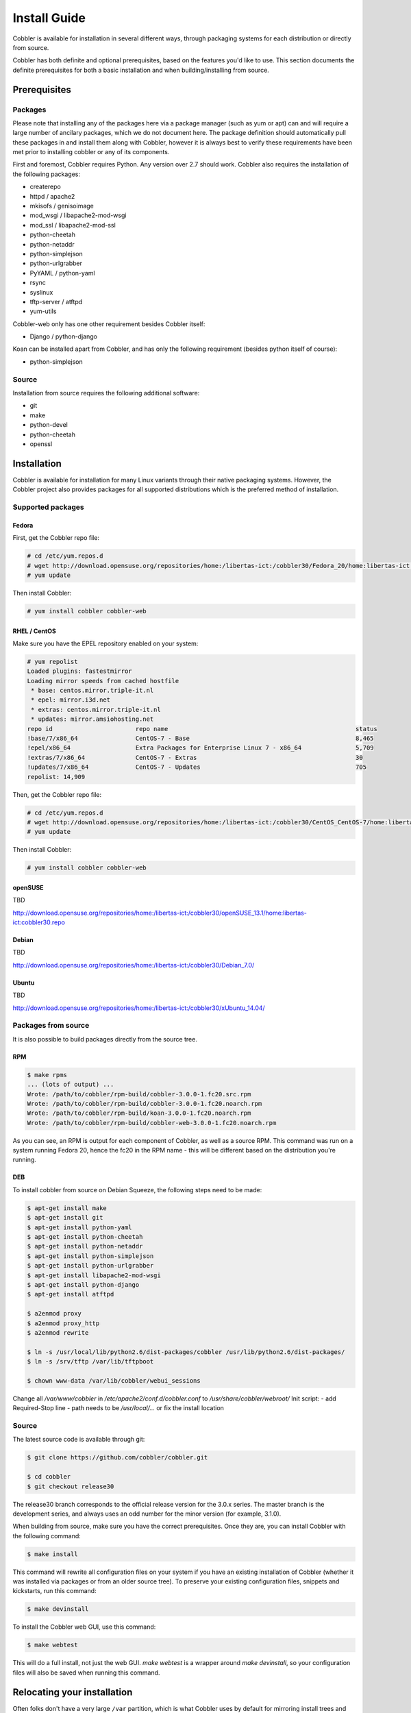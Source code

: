 Install Guide
-------------

Cobbler is available for installation in several different ways, through packaging systems for each distribution or directly from source.

Cobbler has both definite and optional prerequisites, based on the features you'd like to use. This section documents the definite prerequisites for both a basic installation and when building/installing from source.


Prerequisites
+++++++++++++

Packages
========

Please note that installing any of the packages here via a package manager (such as yum or apt) can and will require a large number of ancilary packages, which we do not document here. The package definition should automatically pull these packages in and install them along with Cobbler, however it is always best to verify these requirements have been met prior to installing cobbler or any of its components.

First and foremost, Cobbler requires Python. Any version over 2.7 should work. Cobbler also requires the installation of the following packages:

* createrepo
* httpd / apache2
* mkisofs / genisoimage
* mod_wsgi / libapache2-mod-wsgi
* mod_ssl / libapache2-mod-ssl
* python-cheetah
* python-netaddr
* python-simplejson
* python-urlgrabber
* PyYAML / python-yaml
* rsync
* syslinux
* tftp-server / atftpd
* yum-utils

Cobbler-web only has one other requirement besides Cobbler itself:

* Django / python-django

Koan can be installed apart from Cobbler, and has only the following requirement (besides python itself of course):

* python-simplejson

Source
======

Installation from source requires the following additional software:

* git
* make
* python-devel
* python-cheetah
* openssl


Installation
++++++++++++

Cobbler is available for installation for many Linux variants through their native packaging systems. However, the Cobbler project also provides packages for all supported distributions which is the preferred method of installation.

Supported packages
==================

Fedora
######

First, get the Cobbler repo file:

.. code-block:: none

    # cd /etc/yum.repos.d
    # wget http://download.opensuse.org/repositories/home:/libertas-ict:/cobbler30/Fedora_20/home:libertas-ict:cobbler30.repo
    # yum update


Then install Cobbler:

.. code-block:: none

    # yum install cobbler cobbler-web


RHEL / CentOS
#############

Make sure you have the EPEL repository enabled on your system:

.. code-block:: none

    # yum repolist
    Loaded plugins: fastestmirror
    Loading mirror speeds from cached hostfile
     * base: centos.mirror.triple-it.nl
     * epel: mirror.i3d.net
     * extras: centos.mirror.triple-it.nl
     * updates: mirror.amsiohosting.net
    repo id                       repo name                                                    status
    !base/7/x86_64                CentOS-7 - Base                                              8,465
    !epel/x86_64                  Extra Packages for Enterprise Linux 7 - x86_64               5,709
    !extras/7/x86_64              CentOS-7 - Extras                                            30
    !updates/7/x86_64             CentOS-7 - Updates                                           705
    repolist: 14,909


Then, get the Cobbler repo file:

.. code-block:: none

    # cd /etc/yum.repos.d
    # wget http://download.opensuse.org/repositories/home:/libertas-ict:/cobbler30/CentOS_CentOS-7/home:libertas-ict:cobbler30.repo
    # yum update


Then install Cobbler:

.. code-block:: none

    # yum install cobbler cobbler-web


openSUSE
########

TBD

http://download.opensuse.org/repositories/home:/libertas-ict:/cobbler30/openSUSE_13.1/home:libertas-ict:cobbler30.repo

Debian
######

TBD

http://download.opensuse.org/repositories/home:/libertas-ict:/cobbler30/Debian_7.0/

Ubuntu
######

TBD

http://download.opensuse.org/repositories/home:/libertas-ict:/cobbler30/xUbuntu_14.04/


Packages from source
====================

It is also possible to build packages directly from the source tree.

RPM
###

.. code-block:: none

    $ make rpms
    ... (lots of output) ...
    Wrote: /path/to/cobbler/rpm-build/cobbler-3.0.0-1.fc20.src.rpm
    Wrote: /path/to/cobbler/rpm-build/cobbler-3.0.0-1.fc20.noarch.rpm
    Wrote: /path/to/cobbler/rpm-build/koan-3.0.0-1.fc20.noarch.rpm
    Wrote: /path/to/cobbler/rpm-build/cobbler-web-3.0.0-1.fc20.noarch.rpm

As you can see, an RPM is output for each component of Cobbler, as well as a source RPM. This command was run on a system running Fedora 20, hence the fc20 in the RPM name - this will be different based on the distribution you're running.

DEB
###

To install cobbler from source on Debian Squeeze, the following steps need to be made:

.. code-block:: none

    $ apt-get install make
    $ apt-get install git
    $ apt-get install python-yaml
    $ apt-get install python-cheetah
    $ apt-get install python-netaddr
    $ apt-get install python-simplejson
    $ apt-get install python-urlgrabber
    $ apt-get install libapache2-mod-wsgi
    $ apt-get install python-django
    $ apt-get install atftpd

    $ a2enmod proxy
    $ a2enmod proxy_http
    $ a2enmod rewrite

    $ ln -s /usr/local/lib/python2.6/dist-packages/cobbler /usr/lib/python2.6/dist-packages/
    $ ln -s /srv/tftp /var/lib/tftpboot

    $ chown www-data /var/lib/cobbler/webui_sessions

Change all `/var/www/cobbler` in `/etc/apache2/conf.d/cobbler.conf` to `/usr/share/cobbler/webroot/`
Init script:
- add Required-Stop line
- path needs to be `/usr/local/...` or fix the install location


Source
======

The latest source code is available through git:

.. code-block:: none

    $ git clone https://github.com/cobbler/cobbler.git

    $ cd cobbler
    $ git checkout release30

The release30 branch corresponds to the official release version for the 3.0.x series. The master branch is the development series, and always uses an odd number for the minor version (for example, 3.1.0).

When building from source, make sure you have the correct prerequisites. Once they are, you can install Cobbler with the following command:

.. code-block:: none

    $ make install

This command will rewrite all configuration files on your system if you have an existing installation of Cobbler (whether it was installed via packages or from an older source tree). To preserve your existing configuration files, snippets and kickstarts, run this command:

.. code-block:: none

    $ make devinstall

To install the Cobbler web GUI, use this command:

.. code-block:: none

    $ make webtest

This will do a full install, not just the web GUI. `make webtest` is a wrapper around `make devinstall`, so your configuration files will also be saved when running this command.


Relocating your installation
++++++++++++++++++++++++++++

Often folks don't have a very large ``/var`` partition, which is what Cobbler uses by default for mirroring install trees and the like.

You'll notice you can reconfigure the webdir location just by going into ``/etc/cobbler/settings``, but it's not the best way to do things -- especially as the packaging process does include some files and directories in the stock path. This means that, for upgrades and the like, you'll be breaking things somewhat. Rather than attempting to reconfigure Cobbler, your Apache configuration, your file permissions, and your SELinux rules, the recommended course of action is very simple.

1. Copy everything you have already in ``/var/www/cobbler`` to another location -- for instance, ``/opt/cobbler_data``
2. Now just create a symlink or bind mount at ``/var/www/cobbler`` that points to ``/opt/cobbler_data``.

Done. You're up and running.

If you decided to access Cobbler's data store over NFS (not recommended) you really want to mount NFS on ``/var/www/cobbler`` with SELinux context passed in as a parameter to mount versus the symlink. You may also have to deal with problems related to rootsquash. However if you are making a mirror of a Cobbler server for a multi-site setup, mounting read only is ok there.

Also Note: ``/var/lib/cobbler`` can not live on NFS, as this interferes with locking ("flock") Cobbler does around it's storage files.
